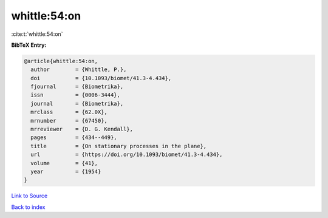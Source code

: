 whittle:54:on
=============

:cite:t:`whittle:54:on`

**BibTeX Entry:**

.. code-block:: bibtex

   @article{whittle:54:on,
     author        = {Whittle, P.},
     doi           = {10.1093/biomet/41.3-4.434},
     fjournal      = {Biometrika},
     issn          = {0006-3444},
     journal       = {Biometrika},
     mrclass       = {62.0X},
     mrnumber      = {67450},
     mrreviewer    = {D. G. Kendall},
     pages         = {434--449},
     title         = {On stationary processes in the plane},
     url           = {https://doi.org/10.1093/biomet/41.3-4.434},
     volume        = {41},
     year          = {1954}
   }

`Link to Source <https://doi.org/10.1093/biomet/41.3-4.434},>`_


`Back to index <../By-Cite-Keys.html>`_
